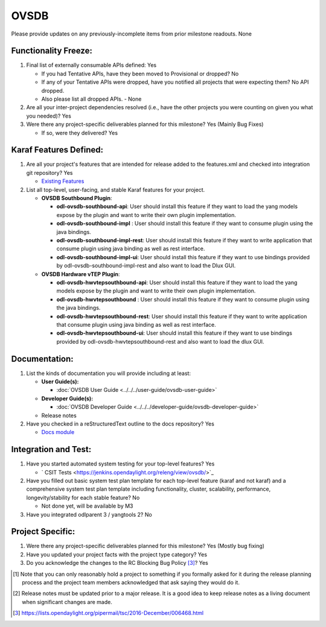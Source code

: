 =====
OVSDB
=====

Please provide updates on any previously-incomplete items from prior milestone
readouts.
None

Functionality Freeze:
---------------------

1. Final list of externally consumable APIs defined: Yes

   - If you had Tentative APIs, have they been moved to Provisional or dropped? No

   - If any of your Tentative APIs were dropped, have you notified all projects
     that were expecting them? No API dropped.
   - Also please list all dropped APIs. - None

2. Are all your inter-project dependencies resolved (i.e., have the other
   projects you were counting on given you what you needed)? Yes

3. Were there any project-specific deliverables planned for this milestone? Yes (Mainly Bug Fixes)

   - If so, were they delivered? Yes

Karaf Features Defined:
-----------------------

1. Are all your project's features that are intended for release added to the
   features.xml and checked into integration git repository? Yes

   - `Existing Features <https://git.opendaylight.org/gerrit/gitweb?p=ovsdb.git;a=tree;f=southbound/southbound-features;h=99e3dbd349e18886312a82db325f54ae2fb70ac6;hb=HEAD>`_

2. List all top-level, user-facing, and stable Karaf features for your project.

   - **OVSDB Southbound Plugin**:

     * **odl-ovsdb-southbound-api**: User should install this feature if they want to load the yang models expose by the plugin and want to write their own plugin implementation.
     * **odl-ovsdb-southbound-impl** : User should install this feature if they want to consume plugin using the java bindings.
     * **odl-ovsdb-southbound-impl-rest**: User should install this feature if they want to write application that consume plugin using java binding as well as rest interface.
     * **odl-ovsdb-southbound-impl-ui**: User should install this feature if they want to use bindings provided by odl-ovsdb-southbound-impl-rest and also want to load the Dlux GUI.

   - **OVSDB Hardware vTEP Plugin**:

     * **odl-ovsdb-hwvtepsouthbound-api**: User should install this feature if they want to load the yang models expose by the plugin and want to write their own plugin implementation.
     * **odl-ovsdb-hwvtepsouthbound** : User should install this feature if they want to consume plugin using the java bindings.
     * **odl-ovsdb-hwvtepsouthbound-rest**: User should install this feature if they want to write application that consume plugin using java binding as well as rest interface.
     * **odl-ovsdb-hwvtepsouthbound-ui**: User should install this feature if they want to use bindings provided by odl-ovsdb-hwvtepsouthbound-rest and also want to load the dlux GUI.

Documentation:
--------------

1. List the kinds of documentation you will provide including at least:

   * **User Guide(s):**

     * :doc:`OVSDB User Guide <../../../user-guide/ovsdb-user-guide>`

   * **Developer Guide(s):**

     * :doc:`OVSDB Developer Guide <../../../developer-guide/ovsdb-developer-guide>`

   * Release notes

2. Have you checked in a reStructuredText outline to the docs repository? Yes

   - `Docs module <https://git.opendaylight.org/gerrit/gitweb?p=ovsdb.git;a=tree;f=docs;h=5369a85700cc02e8a9945fa7b1b0926c0f6e295f;hb=HEAD>`_

Integration and Test:
---------------------

1. Have you started automated system testing for your top-level features? Yes

   - ` CSIT Tests <https://jenkins.opendaylight.org/releng/view/ovsdb/>`_

2. Have you filled out basic system test plan template for each top-level
   feature (karaf and not karaf) and a comprehensive system test plan template
   including functionality, cluster, scalability, performance,
   longevity/stability for each stable feature? No

   - Not done yet, will be available by M3

3. Have you integrated odlparent 3 / yangtools 2? No

Project Specific:
-----------------

1. Were there any project-specific deliverables planned for this milestone? Yes (Mostly bug fixing)

2. Have you updated your project facts with the project type category? Yes

3. Do you acknowledge the changes to the RC Blocking Bug Policy [3]_? Yes

.. [1] Note that you can only reasonably hold a project to something if you
       formally asked for it during the release planning process and the project
       team members acknowledged that ask saying they would do it.
.. [2] Release notes must be updated prior to a major release. It is a good idea
       to keep release notes as a living document when significant changes are
       made.
.. [3] https://lists.opendaylight.org/pipermail/tsc/2016-December/006468.html
